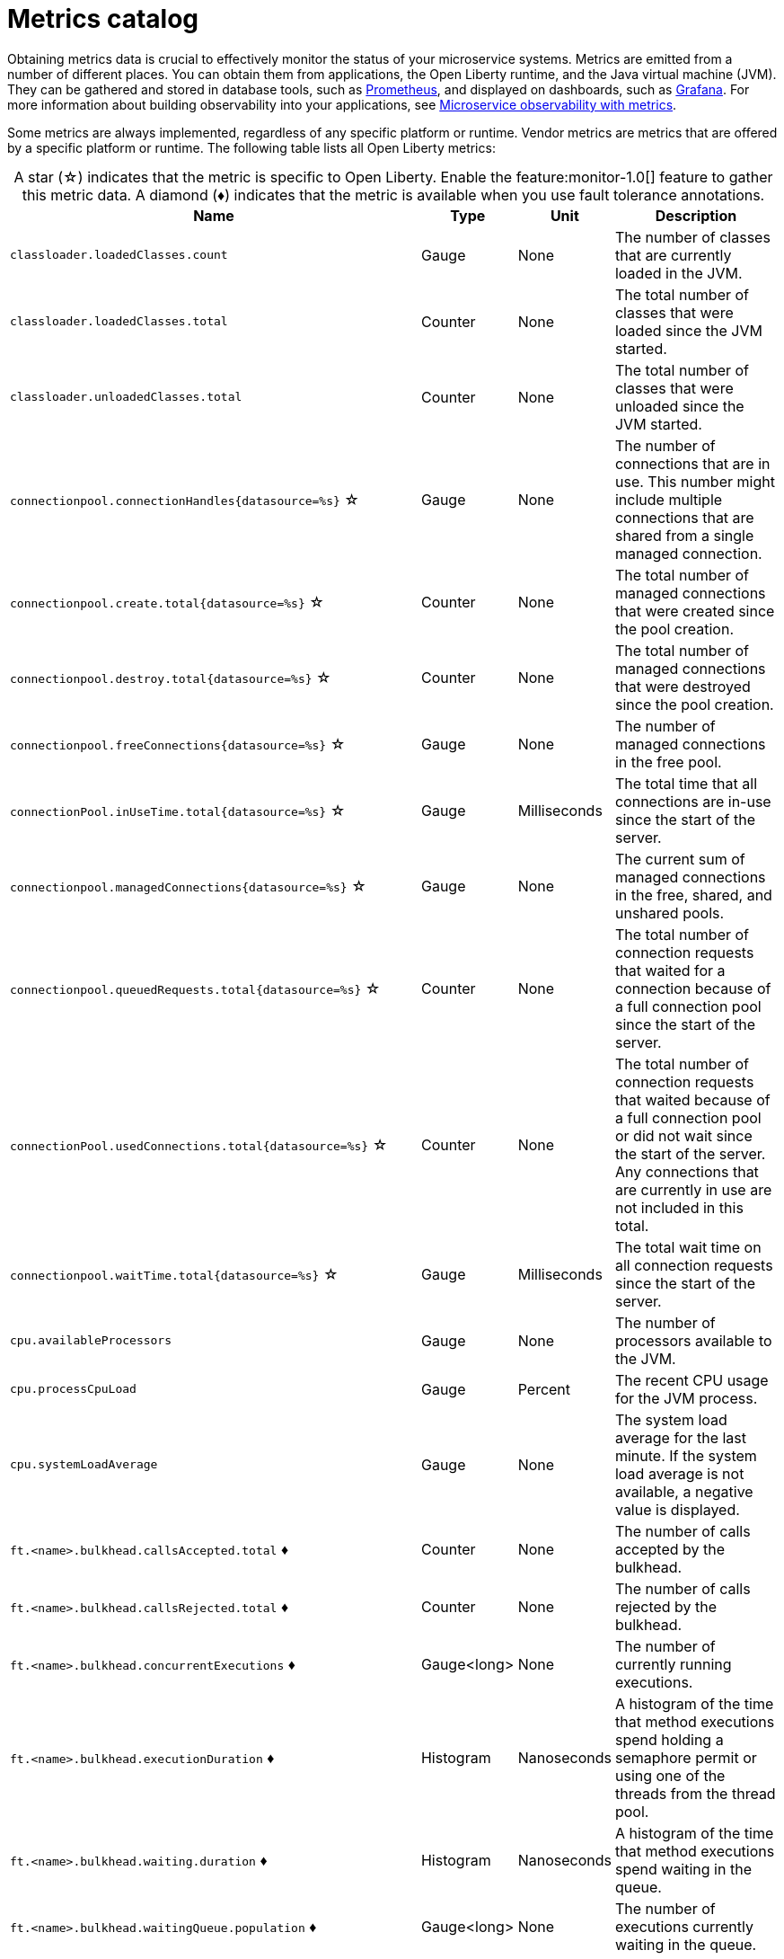 // Copyright (c) 2019 IBM Corporation and others.
// Licensed under Creative Commons Attribution-NoDerivatives
// 4.0 International (CC BY-ND 4.0)
//   https://creativecommons.org/licenses/by-nd/4.0/
//
// Contributors:
//     IBM Corporation
//
:page-description: Obtaining metrics data is crucial to effectively monitor the status of your microservice systems. Metrics are emitted from a number of different places. This metrics catalog lists the metrics that can be gathered from applications, the Open Liberty runtime, and the Java virtual machine (JVM).
:seo-title: Metrics catalog
:seo-description: Obtaining metrics data is crucial to effectively monitor the status of your microservice systems. Metrics are emitted from a number of different places. This metrics catalog lists the metrics that can be gathered from applications, the Open Liberty runtime, and the Java virtual machine (JVM).
:page-layout: general-reference
:page-type: general
= Metrics catalog

Obtaining metrics data is crucial to effectively monitor the status of your microservice systems. Metrics are emitted from a number of different places. You can obtain them from applications, the Open Liberty runtime, and the Java virtual machine (JVM). They can be gathered and stored in database tools, such as link:https://prometheus.io/[Prometheus], and displayed on dashboards, such as link:https://grafana.com/[Grafana]. For more information about building observability into your applications, see link:docs/ref/general/#microservice_observability_metrics.html[Microservice observability with metrics].

Some metrics are always implemented, regardless of any specific platform or runtime. Vendor metrics are metrics that are offered by a specific platform or runtime. The following table lists all Open Liberty metrics:

[caption=]
.A star (&#9734;) indicates that the metric is specific to Open Liberty. Enable the feature:monitor-1.0[] feature to gather this metric data. A diamond (&#9830;) indicates that the metric is available when you use fault tolerance annotations.
[%header,cols="9,3,3,9"]
|===

|Name
|Type
|Unit
|Description

|`classloader.loadedClasses.count`
|Gauge
|None
|The number of classes that are currently loaded in the JVM.

|`classloader.loadedClasses.total`
|Counter
|None
|The total number of classes that were loaded since the JVM started.

|`classloader.unloadedClasses.total`
|Counter
|None
|The total number of classes that were unloaded since the JVM started.

|`connectionpool.connectionHandles{datasource=%s}` &#9734;
|Gauge
|None
|The number of connections that are in use. This number might include multiple connections that are shared from a single managed connection.

|`connectionpool.create.total{datasource=%s}` &#9734;
|Counter
|None
|The total number of managed connections that were created since the pool creation.

|`connectionpool.destroy.total{datasource=%s}` &#9734;
|Counter
|None
|The total number of managed connections that were destroyed since the pool creation.

|`connectionpool.freeConnections{datasource=%s}` &#9734;
|Gauge
|None
|The number of managed connections in the free pool.

|`connectionPool.inUseTime.total{datasource=%s}` &#9734;
|Gauge
|Milliseconds
|The total time that all connections are in-use since the start of the server.

|`connectionpool.managedConnections{datasource=%s}` &#9734;
|Gauge
|None
|The current sum of managed connections in the free, shared, and unshared pools.

|`connectionpool.queuedRequests.total{datasource=%s}` &#9734;
|Counter
|None
|The total number of connection requests that waited for a connection because of a full connection pool since the start of the server.

|`connectionPool.usedConnections.total{datasource=%s}` &#9734;
|Counter
|None
|The total number of connection requests that waited because of a full connection pool or did not wait since the start of the server. Any connections that are currently in use are not included in this total.

|`connectionpool.waitTime.total{datasource=%s}` &#9734;
|Gauge
|Milliseconds
|The total wait time on all connection requests since the start of the server.

|`cpu.availableProcessors`
|Gauge
|None
|The number of processors available to the JVM.

|`cpu.processCpuLoad`
|Gauge
|Percent
|The recent CPU usage for the JVM process.

|`cpu.systemLoadAverage`
|Gauge
|None
|The system load average for the last minute. If the system load average is not available, a negative value is displayed.

|`ft.<name>.bulkhead.callsAccepted.total` &#9830;
|Counter
|None
|The number of calls accepted by the bulkhead.

|`ft.<name>.bulkhead.callsRejected.total` &#9830;
|Counter
|None
|The number of calls rejected by the bulkhead.

|`ft.<name>.bulkhead.concurrentExecutions` &#9830;
|Gauge<long>
|None
|The number of currently running executions.

|`ft.<name>.bulkhead.executionDuration` &#9830;
|Histogram
|Nanoseconds
|A histogram of the time that method executions spend holding a semaphore permit or using one of the threads from the thread pool.

|`ft.<name>.bulkhead.waiting.duration` &#9830;
|Histogram
|Nanoseconds
|A histogram of the time that method executions spend waiting in the queue.

|`ft.<name>.bulkhead.waitingQueue.population` &#9830;
|Gauge<long>
|None
|The number of executions currently waiting in the queue.

|`ft.<name>.circuitbreaker.callsFailed.total` &#9830;
|Counter
|None
|The number of calls that ran and were considered a failure by the circuit breaker.

|`ft.<name>.circuitbreaker.callsPrevented.total` &#9830;
|Counter
|None
|The number of calls that the circuit breaker prevented from running.

|`ft.<name>.circuitbreaker.callsSucceeded.total` &#9830;
|Counter
|None
|The number of calls that ran and were considered a success by the circuit breaker.

|`ft.<name>.circuitbreaker.closed.total` &#9830;
|Gauge<long>
|Nanoseconds
|The amount of time that the circuit breaker spent in closed state.

|`ft.<name>.circuitbreaker.halfOpen.total` &#9830;
|Gauge<long>
|Nanoseconds
|The amount of time that the circuit breaker spent in half-open state.

|`ft.<name>.circuitbreaker.open.total` &#9830;
|Gauge<long>
|Nanoseconds
|The amount of time that the circuit breaker spent in open state.

|`ft.<name>.circuitbreaker.opened.total` &#9830;
|Counter
|None
|The number of times that the circuit breaker moved from closed state to open state.

|`ft.<name>.fallback.calls.total` &#9830;
|Counter
|None
|The number of times the fallback handler or method was called.

|`ft.<name>.invocations.failed.total` &#9830;
|Counter
|None
|The number of times that a method was called and threw a link:/docs/ref/javadocs/microprofile-1.3-javadoc/org/eclipse/microprofile/faulttolerance/exceptions/FaultToleranceDefinitionException.html[`Throwable`] exception after all fault tolerance actions were processed.

|`ft.<name>.invocations.total` &#9830;
|Counter
|None
|The number of times the method was called.

|`ft.<name>.retry.callsFailed.total` &#9830;
|Counter
|None
|The number of times the method was called and ultimately failed after retrying.

|`ft.<name>.retry.callsSucceededNotRetried.total` &#9830;
|Counter
|None
|The number of times the method was called and succeeded without retrying.

|`ft.<name>.retry.callsSucceededRetried.total` &#9830;
|Counter
|None
|The number of times the method was called and succeeded after retrying at least once.

|`ft.<name>.retry.retries.total` &#9830;
|Counter
|None
|The number of times the method was retried.

|`ft.<name>.timeout.callsNotTimedOut.total` &#9830;
|Counter
|None
|The number of times the method completed without timing out.

|`ft.<name>.timeout.callsTimedOut.total` &#9830;
|Counter
|None
|The number of times the method timed out.

|`ft.<name>.timeout.executionDuration` &#9830;
|Histogram
|Nanoseconds
|A histogram of the execution time for the method.

|`gc.time{type=%s}`
|Gauge
|Milliseconds
|The approximate accumulated garbage collection elapsed time. This metric is -1 if the garbage collection elapsed time is undefined for this collector.

|`gc.total{type=%s}`
|Counter
|None
|The number of garbage collections that occurred. This metric is -1 if the garbage collection count is undefined for this collector.

|`jaxws.client.checkedApplicationFaults.total{endpoint=%s}` &#9734;
|Counter
|None
|The number of checked application faults.

|`jaxws.client.invocations.total{endpoint=%s}` &#9734;
|Counter
|None
|The number of invocations to this endpoint or operation.

|`jaxws.client.logicalRuntimeFaults.total{endpoint=%s}` &#9734;
|Counter
|None
|The number of logical runtime faults.

|`jaxws.client.responseTime.total{endpoint=%s}` &#9734;
|Gauge
|Milliseconds
|The total response handling time since the start of the server.

|`jaxws.client.runtimeFaults.total{endpoint=%s}` &#9734;
|Counter
|None
|The number of runtime faults.

|`jaxws.client.uncheckedApplicationFaults.total{endpoint=%s}` &#9734;
|Counter
|None
|The number of unchecked application faults.

|`jaxws.server.checkedApplicationFaults.total{endpoint=%s}` &#9734;
|Counter
|None
|The number of checked application faults.

|`jaxws.server.invocations.total{endpoint=%s}` &#9734;
|Counter
|None
|The number of invocations to this endpoint or operation.

|`jaxws.server.logicalRuntimeFaults.total{endpoint=%s}` &#9734;
|Counter
|None
|The number of logical runtime faults.

|`jaxws.server.responseTime.total{endpoint=%s}` &#9734;
|Gauge
|Milliseconds
|The total response handling time since the start of the server.

|`jaxws.server.runtimeFaults.total{endpoint=%s}` &#9734;
|Counter
|None
|The number of runtime faults.

|`jaxws.server.uncheckedApplicationFaults.total{endpoint=%s}` &#9734;
|Counter
|None
|The number of unchecked application faults.

|`jvm.uptime`
|Gauge
|Milliseconds
|The time elapsed since the start of the JVM.

|`memory.committedHeap`
|Gauge
|Bytes
|The amount of memory that is committed for the JVM to use.

|`memory.maxHeap`
|Gauge
|Bytes
|The maximum amount of heap memory that can be used for memory management. This metric displays -1 if the maximum heap memory size is undefined. This amount of memory is not guaranteed to be available for memory management if it is greater than the amount of committed memory.

|`memory.usedHeap`
|Gauge
|Bytes
|The amount of used heap memory.

|`servlet.request.total{servlet=%s}` &#9734;
|Counter
|None
|The total number of visits to this servlet since the start of the server.

|`servlet.responseTime.total{servlet=%s}` &#9734;
|Gauge
|Nanoseconds
|The total of the servlet response time since the start of the server.

|`session.activeSessions{appname=%s}` &#9734;
|Gauge
|None
|The number of concurrently active sessions. A session is considered active if the application server is processing a request that uses that user session.

|`session.create.total{appname=%s}` &#9734;
|Counter
|None
|The number of sessions that have logged in since this metric was enabled.

|`session.invalidated.total{appname=%s}` &#9734;
|Counter
|None
|The number of sessions that have logged out since this metric was enabled.

|`session.invalidatedbyTimeout.total{appname=%s}` &#9734;
|Counter
|None
|The number of sessions that have logged out by timeout since this metric was enabled.

|`session.liveSessions{appname=%s}` &#9734;
|Gauge
|None
|The number of users that are currently logged in since this metric was enabled.

|`thread.count`
|Gauge
|None
|The current number of live threads, including both daemon and non-daemon threads.

|`thread.daemon.count`
|Gauge
|None
|The current number of live daemon threads.

|`thread.max.count`
|Gauge
|None
|The peak live thread count since the JVM started or the peak was reset. This includes both daemon and non-daemon threads.

|===

== See also
* link:https://github.com/eclipse/microprofile-metrics[MicroProfile Metrics]
* link:https://download.eclipse.org/microprofile/microprofile-fault-tolerance-2.0.1/microprofile-fault-tolerance-spec.pdf[MicroProfile Fault Tolerance]
* link:/docs/ref/general/#microservice_observability_metrics.html[Microservice observability with metrics]
* Guide: link:/guides/microprofile-metrics.html[Providing metrics from a microservice]

